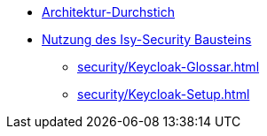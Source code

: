 * xref:basis/Referenzimplementierung-Architektur-Durchstich.adoc[Architektur-Durchstich]
* xref:security/Referenzimplementierung-Security.adoc[Nutzung des Isy-Security Bausteins]
** xref:security/Keycloak-Glossar.adoc[]
** xref:security/Keycloak-Setup.adoc[]